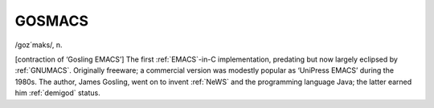 .. _GOSMACS:

============================================================
GOSMACS
============================================================

/goz´maks/, n\.

[contraction of ‘Gosling EMACS’] The first :ref:`EMACS`\-in-C implementation, predating but now largely eclipsed by :ref:`GNUMACS`\.
Originally freeware; a commercial version was modestly popular as ‘UniPress EMACS’ during the 1980s.
The author, James Gosling, went on to invent :ref:`NeWS` and the programming language Java; the latter earned him :ref:`demigod` status.

